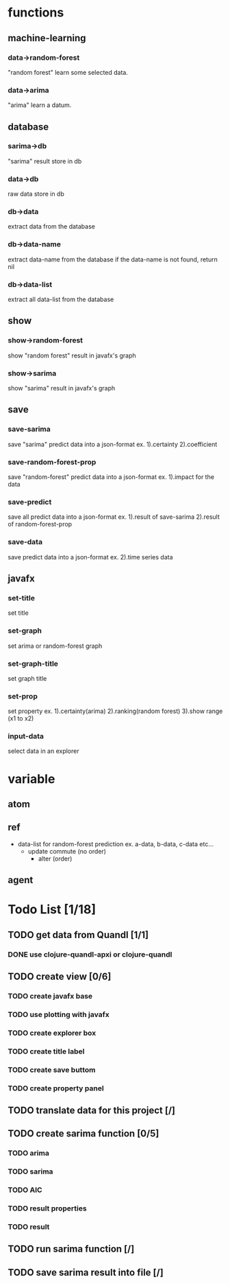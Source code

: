 
* functions

** machine-learning
*** data->random-forest
     "random forest" learn some selected data.
*** data->arima
     "arima" learn a datum.

** database
*** sarima->db
    "sarima" result store in db
*** data->db
    raw data store in db
*** db->data
    extract data from the database
*** db->data-name
    extract data-name from the database
    if the data-name is not found, return nil
*** db->data-list
    extract all data-list from the database
    
** show
*** show->random-forest
    show "random forest" result in javafx's graph
*** show->sarima
    show "sarima" result in javafx's graph

** save
*** save-sarima
    save "sarima" predict data into a json-format
    ex. 1).certainty 2).coefficient
*** save-random-forest-prop
    save "random-forest" predict data into a json-format
    ex. 1).impact for the data
*** save-predict
    save all predict data into a json-format
    ex. 1).result of save-sarima 2).result of random-forest-prop
*** save-data
    save predict data into a json-format
    ex. 2).time series data

** javafx 
*** set-title
    set title
*** set-graph
    set arima or random-forest graph 
*** set-graph-title
    set graph title
*** set-prop
    set property 
    ex. 1).certainty(arima) 2).ranking(random forest) 3).show range (x1 to x2)
*** input-data
    select data in an explorer

* variable

** atom
   
** ref
   - data-list
     for random-forest prediction ex. a-data, b-data, c-data etc...
     - update
       commute (no order)
       * alter (order)
         
** agent

* Todo List [1/18]
:PROPERTIES:
:COOKIE_DATA: recursive
:END:
** TODO get data from Quandl [1/1]
*** DONE use clojure-quandl-apxi or clojure-quandl
    CLOSED: [2017-11-24 金 00:20]
** TODO create view [0/6]
*** TODO create javafx base
*** TODO use plotting with javafx
*** TODO create explorer box
*** TODO create title label
*** TODO create save buttom
*** TODO create property panel
** TODO translate data for this project [/]

** TODO create sarima function [0/5]
*** TODO arima
*** TODO sarima
*** TODO AIC
*** TODO result properties
*** TODO result
** TODO run sarima function [/]

** TODO save sarima result into file [/]


